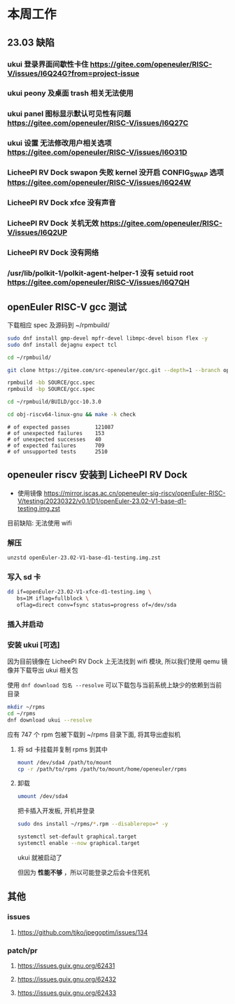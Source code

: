* 本周工作
** 23.03 缺陷
*** ukui 登录界面间歇性卡住 https://gitee.com/openeuler/RISC-V/issues/I6Q24G?from=project-issue
*** ukui peony 及桌面 trash 相关无法使用 
*** ukui panel 图标显示默认可见性有问题 https://gitee.com/openeuler/RISC-V/issues/I6Q27C
*** ukui 设置 无法修改用户相关选项 https://gitee.com/openeuler/RISC-V/issues/I6O31D
*** LicheePI RV Dock swapon 失败 kernel 没开启 CONFIG_SWAP 选项 https://gitee.com/openeuler/RISC-V/issues/I6Q24W
*** LicheePI RV Dock xfce 没有声音
*** LicheePI RV Dock 关机无效 https://gitee.com/openeuler/RISC-V/issues/I6Q2UP
*** LicheePI RV Dock 没有网络
*** /usr/lib/polkit-1/polkit-agent-helper-1 没有 setuid root https://gitee.com/openeuler/RISC-V/issues/I6Q7QH
** openEuler RISC-V gcc 测试

下载相应 spec 及源码到 ~/rpmbuild/
#+begin_src bash
sudo dnf install gmp-devel mpfr-devel libmpc-devel bison flex -y
sudo dnf install dejagnu expect tcl

cd ~/rpmbuild/

git clone https://gitee.com/src-openeuler/gcc.git --depth=1 --branch openEuler-22.03-LTS SOURCE

rpmbuild -bb SOURCE/gcc.spec
rpmbuild -bp SOURCE/gcc.spec

cd ~/rpmbuild/BUILD/gcc-10.3.0

cd obj-riscv64-linux-gnu && make -k check

#+end_src

#+begin_example 
# of expected passes		121087
# of unexpected failures	153
# of unexpected successes	40
# of expected failures		709
# of unsupported tests		2510
#+end_example

** openeuler riscv 安装到 LicheePI RV Dock

- 使用镜像 https://mirror.iscas.ac.cn/openeuler-sig-riscv/openEuler-RISC-V/testing/20230322/v0.1/D1/openEuler-23.02-V1-base-d1-testing.img.zst

目前缺陷: 无法使用 wifi

*** 解压
#+begin_src bash
unzstd openEuler-23.02-V1-base-d1-testing.img.zst
#+end_src

*** 写入 sd 卡

#+begin_src bash
  dd if=openEuler-23.02-V1-xfce-d1-testing.img \
     bs=1M iflag=fullblock \
     oflag=direct conv=fsync status=progress of=/dev/sda
#+end_src

*** 插入并启动

*** 安装 ukui [可选]

因为目前镜像在 LicheePI RV Dock 上无法找到 wifi 模块, 所以我们使用 qemu 镜像并下载导出 ukui 相关包

使用 ~dnf download 包名 --resolve~ 可以下载包与当前系统上缺少的依赖到当前目录
#+begin_src bash
  mkdir ~/rpms
  cd ~/rpms
  dnf download ukui --resolve
#+end_src
应有 747 个 rpm 包被下载到 ~/rpms 目录下面, 将其导出虚拟机


**** 将 sd 卡挂载并复制 rpms 到其中
#+begin_src bash
mount /dev/sda4 /path/to/mount
cp -r /path/to/rpms /path/to/mount/home/openeuler/rpms
#+end_src

**** 卸载
#+begin_src bash
umount /dev/sda4
#+end_src

把卡插入开发板, 开机并登录

#+begin_src bash
sudo dns install ~/rpms/*.rpm --disablerepo=* -y
#+end_src

#+begin_src bash
  systemctl set-default graphical.target
  systemctl enable --now graphical.target
#+end_src

ukui 就被启动了

但因为 *性能不够* ，所以可能登录之后会卡住死机

** 其他
*** issues
**** https://github.com/tjko/jpegoptim/issues/134
*** patch/pr
**** https://issues.guix.gnu.org/62431
**** https://issues.guix.gnu.org/62432
**** https://issues.guix.gnu.org/62433

